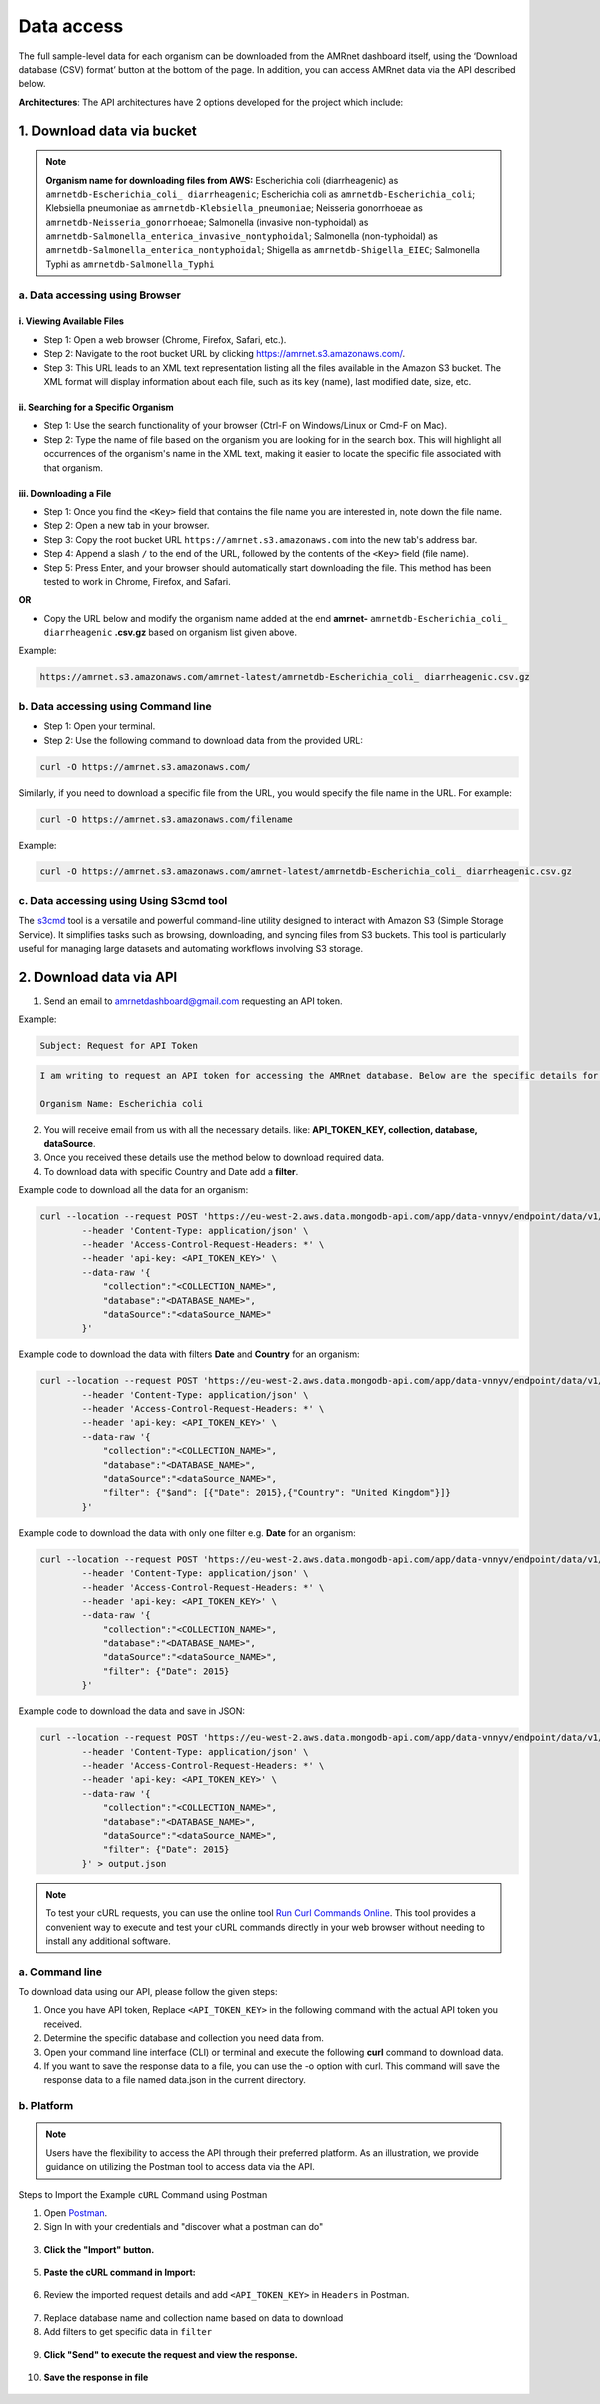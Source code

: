 Data access
===============

.. container:: justify-text

    The full sample-level data for each organism can be downloaded from the AMRnet dashboard itself, using the ‘Download database (CSV) format’ button at the bottom of the page. In addition, you can access AMRnet data via the API described below.

    **Architectures**: The API architectures have 2 options developed for the project which include:

1. Download data via bucket
---------------------------

.. container:: justify-text

    .. note:: **Organism name for downloading files from AWS:**
        Escherichia coli (diarrheagenic) as ``amrnetdb-Escherichia_coli_ diarrheagenic``;
        Escherichia coli as ``amrnetdb-Escherichia_coli``;
        Klebsiella pneumoniae as ``amrnetdb-Klebsiella_pneumoniae``;
        Neisseria gonorrhoeae as ``amrnetdb-Neisseria_gonorrhoeae``;
        Salmonella (invasive non-typhoidal) as ``amrnetdb-Salmonella_enterica_invasive_nontyphoidal``;
        Salmonella (non-typhoidal) as ``amrnetdb-Salmonella_enterica_nontyphoidal``;
        Shigella as ``amrnetdb-Shigella_EIEC``;
        Salmonella Typhi as ``amrnetdb-Salmonella_Typhi``

a. Data accessing using Browser
*******************************

i. Viewing Available Files
~~~~~~~~~~~~~~~~~~~~~~~~~~

.. container:: justify-text

    * Step 1: Open a web browser (Chrome, Firefox, Safari, etc.).
    * Step 2: Navigate to the root bucket URL by clicking `https://amrnet.s3.amazonaws.com/ <https://amrnet.s3.amazonaws.com/>`_.
    * Step 3: This URL leads to an XML text representation listing all the files available in the Amazon S3 bucket. The XML format will display information about each file, such as its key (name), last modified date, size, etc.

ii. Searching for a Specific Organism
~~~~~~~~~~~~~~~~~~~~~~~~~~~~~~~~~~~~~

.. container:: justify-text

    * Step 1: Use the search functionality of your browser (Ctrl-F on Windows/Linux or Cmd-F on Mac).
    * Step 2: Type the name of file based on the organism you are looking for in the search box. This will highlight all occurrences of the organism's name in the XML text, making it easier to locate the specific file associated with that organism.

iii. Downloading a File
~~~~~~~~~~~~~~~~~~~~~~~
.. container:: justify-text

    * Step 1: Once you find the ``<Key>`` field that contains the file name you are interested in, note down the file name.
    * Step 2: Open a new tab in your browser.
    * Step 3: Copy the root bucket URL ``https://amrnet.s3.amazonaws.com`` into the new tab's address bar.
    * Step 4: Append a slash ``/`` to the end of the URL, followed by the contents of the ``<Key>`` field (file name).
    * Step 5: Press Enter, and your browser should automatically start downloading the file. This method has been tested to work in Chrome, Firefox, and Safari.

    **OR**

    * Copy the URL below and modify the organism name added at the end **amrnet-** ``amrnetdb-Escherichia_coli_ diarrheagenic`` **.csv.gz** based on organism list given above.

    Example:

    .. code-block:: bash

        https://amrnet.s3.amazonaws.com/amrnet-latest/amrnetdb-Escherichia_coli_ diarrheagenic.csv.gz

b. Data accessing using Command line
************************************
.. container:: justify-text

    * Step 1: Open your terminal.
    * Step 2: Use the following command to download data from the provided URL:

    .. code-block:: bash

        curl -O https://amrnet.s3.amazonaws.com/

    Similarly, if you need to download a specific file from the URL, you would specify the file name in the URL. For example:

    .. code-block:: bash

        curl -O https://amrnet.s3.amazonaws.com/filename

    Example:

    .. code-block:: bash

        curl -O https://amrnet.s3.amazonaws.com/amrnet-latest/amrnetdb-Escherichia_coli_ diarrheagenic.csv.gz


c. Data accessing using Using S3cmd tool
****************************************

.. container:: justify-text

    The `s3cmd <https://s3tools.org/s3cmd>`_ tool is a versatile and powerful command-line utility designed to interact with Amazon S3 (Simple Storage Service). It simplifies tasks such as browsing, downloading, and syncing files from S3 buckets. This tool is particularly useful for managing large datasets and automating workflows involving S3 storage.

2. Download data via API
------------------------
.. container:: justify-text

    1. Send an email to amrnetdashboard@gmail.com requesting an API token.

    Example:

    .. code-block:: bash

            Subject: Request for API Token

    .. code-block:: bash

            I am writing to request an API token for accessing the AMRnet database. Below are the specific details for my request:

            Organism Name: Escherichia coli

    2. You will receive email from us with all the necessary details. like: **API_TOKEN_KEY, collection, database, dataSource**.
    3. Once you received these details use the method below to download required data.
    4. To download data with specific Country and Date add a **filter**.

    Example code to download all the data for an organism:

    .. code-block:: bash

        curl --location --request POST 'https://eu-west-2.aws.data.mongodb-api.com/app/data-vnnyv/endpoint/data/v1/action/find' \
                --header 'Content-Type: application/json' \
                --header 'Access-Control-Request-Headers: *' \
                --header 'api-key: <API_TOKEN_KEY>' \
                --data-raw '{
                    "collection":"<COLLECTION_NAME>",
                    "database":"<DATABASE_NAME>",
                    "dataSource":"<dataSource_NAME>"
                }'

    Example code to download the data with filters **Date** and **Country** for an organism:

    .. code-block:: bash

        curl --location --request POST 'https://eu-west-2.aws.data.mongodb-api.com/app/data-vnnyv/endpoint/data/v1/action/find' \
                --header 'Content-Type: application/json' \
                --header 'Access-Control-Request-Headers: *' \
                --header 'api-key: <API_TOKEN_KEY>' \
                --data-raw '{
                    "collection":"<COLLECTION_NAME>",
                    "database":"<DATABASE_NAME>",
                    "dataSource":"<dataSource_NAME>",
                    "filter": {"$and": [{"Date": 2015},{"Country": "United Kingdom"}]}
                }'

    Example code to download the data with only one filter e.g. **Date** for an organism:

    .. code-block:: bash

        curl --location --request POST 'https://eu-west-2.aws.data.mongodb-api.com/app/data-vnnyv/endpoint/data/v1/action/find' \
                --header 'Content-Type: application/json' \
                --header 'Access-Control-Request-Headers: *' \
                --header 'api-key: <API_TOKEN_KEY>' \
                --data-raw '{
                    "collection":"<COLLECTION_NAME>",
                    "database":"<DATABASE_NAME>",
                    "dataSource":"<dataSource_NAME>",
                    "filter": {"Date": 2015}
                }'

    Example code to download the data and save in JSON:

    .. code-block:: bash

        curl --location --request POST 'https://eu-west-2.aws.data.mongodb-api.com/app/data-vnnyv/endpoint/data/v1/action/find' \
                --header 'Content-Type: application/json' \
                --header 'Access-Control-Request-Headers: *' \
                --header 'api-key: <API_TOKEN_KEY>' \
                --data-raw '{
                    "collection":"<COLLECTION_NAME>",
                    "database":"<DATABASE_NAME>",
                    "dataSource":"<dataSource_NAME>",
                    "filter": {"Date": 2015}
                }' > output.json

    .. note::

        To test your cURL requests, you can use the online tool `Run Curl Commands Online <https://reqbin.com/curl>`_. This tool provides a convenient way to execute and test your cURL commands directly in your web browser without needing to install any additional software.

a. Command line
***************

.. container:: justify-text

    To download data using our API, please follow the given steps:

    1. Once you have API token, Replace ``<API_TOKEN_KEY>`` in the following command with the actual API token you received.
    2. Determine the specific database and collection you need data from.
    3. Open your command line interface (CLI) or terminal and execute the following **curl** command to download data.
    4. If you want to save the response data to a file, you can use the -o option with curl. This command will save the response data to a file named data.json in the current directory.

b. Platform
***********
.. container:: justify-text

    .. note::

        Users have the flexibility to access the API through their preferred platform. As an illustration, we provide guidance on utilizing the Postman tool to access data via the API.

    Steps to Import the Example ``cURL`` Command using Postman

    1. Open `Postman <https://www.postman.com/>`_.
    2. Sign In with your credentials and "discover what a postman can do"

    .. figure::  assets/login_postman.png
        :width: 100%
        :align: center
        :alt: Login

    3. **Click the "Import" button.**

    .. figure:: assets/import_postman.png
        :width: 100%
        :align: center
        :alt: Import

    5. **Paste the cURL command in Import:**

    .. figure:: assets/curl_postman.png
        :width: 100%
        :align: center
        :alt: CURL

    6. Review the imported request details and add ``<API_TOKEN_KEY>`` in ``Headers`` in Postman.

    .. figure:: assets/token.png
        :width: 100%
        :align: center
        :alt: token

    7. Replace database name and collection name based on data to download
    8. Add filters to get specific data in ``filter``

    .. figure:: assets/sample_postman.png
        :width: 100%
        :align: center
        :alt: filter

    9. **Click "Send" to execute the request and view the response.**

    .. figure:: assets/send_postman.png
        :width: 100%
        :align: center
        :alt: send

    10. **Save the response in file**

    .. figure:: assets/save_postman.png
        :width: 100%
        :align: center
        :alt: save
